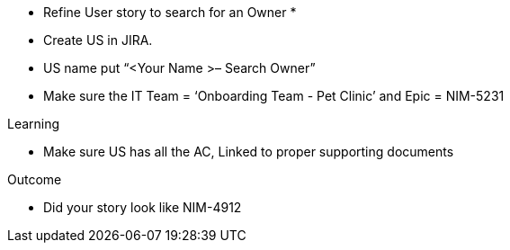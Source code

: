 
* Refine User story to search for an Owner *

* Create US in JIRA. 

* US name put “<Your Name >– Search Owner” 

* Make sure the IT Team = ‘Onboarding Team - Pet Clinic’ and Epic = NIM-5231

.Learning
* Make sure US has all the AC, Linked to proper supporting documents

.Outcome
* Did your story look like NIM-4912
